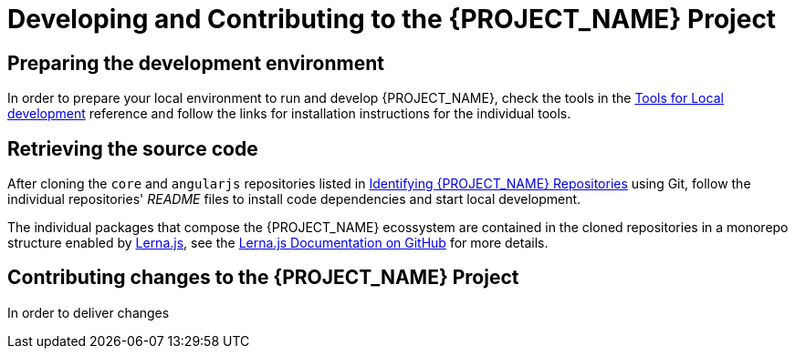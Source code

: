 [id='{context}-pro-development-and-contributing']
= Developing and Contributing to the {PROJECT_NAME} Project

== Preparing the development environment

In order to prepare your local environment to run and develop {PROJECT_NAME}, check the tools in the xref:{context}-ref-development-tools[Tools for Local development] reference and follow the links for installation instructions for the individual tools.

== Retrieving the source code

After cloning the `core` and `angularjs` repositories listed in xref:{context}-identifying-raincatcher-repositories[Identifying {PROJECT_NAME} Repositories] using Git, follow the individual repositories' _README_ files to install code dependencies and start local development.

The individual packages that compose the {PROJECT_NAME} ecossystem are contained in the cloned repositories in a monorepo structure enabled by link:https://lernajs.io/[Lerna.js], see the link:https://github.com/lerna/lerna/[Lerna.js Documentation on GitHub] for more details.

== Contributing changes to the {PROJECT_NAME} Project

In order to deliver changes